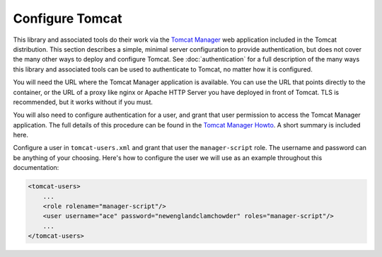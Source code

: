 Configure Tomcat
================

This library and associated tools do their work via the `Tomcat Manager
<https://tomcat.apache.org/tomcat-10.0-doc/manager-howto.html>`_ web application
included in the Tomcat distribution. This section describes a simple, minimal server
configuration to provide authentication, but does not cover the many other ways to
deploy and configure Tomcat. See :doc:`authentication` for a full description
of the many ways this library and associated tools can be used to authenticate
to Tomcat, no matter how it is configured.

You will need the URL where the Tomcat Manager application is available. You
can use the URL that points directly to the container, or the URL of a proxy
like nginx or Apache HTTP Server you have deployed in front of Tomcat. TLS is
recommended, but it works without if you must.

You will also need to configure authentication for a user, and grant that user
permission to access the Tomcat Manager application. The full details of this
procedure can be found in the `Tomcat Manager Howto
<https://tomcat.apache.org/tomcat-10.0-doc/manager-howto.html#Configuring_Manager
_Application_Access>`_. A short summary is included here.

Configure a user in ``tomcat-users.xml`` and grant that user the
``manager-script`` role. The username and password can be anything of your
choosing. Here's how to configure the user we will use as an example throughout
this documentation:

.. code-block:: xml

    <tomcat-users>
        ...
        <role rolename="manager-script"/>
        <user username="ace" password="newenglandclamchowder" roles="manager-script"/>
        ...
    </tomcat-users>
